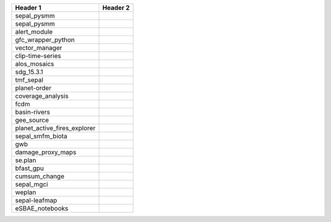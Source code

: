 +-----------------------------+------------------------------------------------------------------------------------------------------+
| Header 1                    | Header 2                                                                                             |
+=============================+======================================================================================================+
| sepal_pysmm                 | .. image:: https://github.com/sepal-contrib/sepal_pysmm/actions/workflows/unit.yaml/badge.svg        |
|                             |    :target: https://github.com/sepal-contrib/sepal_pysmm/actions/workflows/unit.yaml                 |
|                             |    :alt: build                                                                                       |
+-----------------------------+------------------------------------------------------------------------------------------------------+
| sepal_pysmm                 | .. image:: https://github.com/sepal-contrib/sepal_pysmm/actions/workflows/unit.yaml/badge.svg        |
|                             |    :target: https://github.com/sepal-contrib/sepal_pysmm/actions/workflows/unit.yaml                 |
|                             |    :alt: build                                                                                       |
+-----------------------------+------------------------------------------------------------------------------------------------------+
| alert_module                | .. image:: https://github.com/sepal-contrib/alert_module/actions/workflows/unit.yaml/badge.svg       |
|                             |    :target: https://github.com/sepal-contrib/alert_module/actions/workflows/unit.yaml                |
|                             |    :alt: build                                                                                       |
+-----------------------------+------------------------------------------------------------------------------------------------------+
| gfc_wrapper_python          | .. image:: https://github.com/sepal-contrib/gfc_wrapper_python/actions/workflows/unit.yaml/badge.svg |
|                             |    :target: https://github.com/sepal-contrib/gfc_wrapper_python/actions/workflows/unit.yaml          |
|                             |    :alt: build                                                                                       |
+-----------------------------+------------------------------------------------------------------------------------------------------+
| vector_manager              | .. image:: https://github.com/sepal-contrib/vector_manager/actions/workflows/unit.yaml/badge.svg     |
|                             |    :target: https://github.com/sepal-contrib/vector_manager/actions/workflows/unit.yaml              |
|                             |    :alt: build                                                                                       |
+-----------------------------+------------------------------------------------------------------------------------------------------+
| clip-time-series            | .. image:: https://github.com/sepal-contrib/clip-time-series/actions/workflows/unit.yaml/badge.svg   |
|                             |    :target: https://github.com/sepal-contrib/clip-time-series/actions/workflows/unit.yaml            |
|                             |    :alt: build                                                                                       |
+-----------------------------+------------------------------------------------------------------------------------------------------+
| alos_mosaics                | .. image:: https://github.com/sepal-contrib/alos_mosaics/actions/workflows/unit.yaml/badge.svg       |
|                             |    :target: https://github.com/sepal-contrib/alos_mosaics/actions/workflows/unit.yaml                |
|                             |    :alt: build                                                                                       |
+-----------------------------+------------------------------------------------------------------------------------------------------+
| sdg_15.3.1                  | .. image:: https://github.com/sepal-contrib/sdg_15.3.1/actions/workflows/unit.yaml/badge.svg         |
|                             |    :target: https://github.com/sepal-contrib/sdg_15.3.1/actions/workflows/unit.yaml                  |
|                             |    :alt: build                                                                                       |
+-----------------------------+------------------------------------------------------------------------------------------------------+
| tmf_sepal                   | .. image:: https://github.com/sepal-contrib/tmf_sepal/actions/workflows/unit.yaml/badge.svg          |
|                             |    :target: https://github.com/sepal-contrib/tmf_sepal/actions/workflows/unit.yaml                   |
|                             |    :alt: build                                                                                       |
+-----------------------------+------------------------------------------------------------------------------------------------------+
| planet-order                | .. image:: https://github.com/sepal-contrib/planet-order/actions/workflows/unit.yaml/badge.svg       |
|                             |    :target: https://github.com/sepal-contrib/planet-order/actions/workflows/unit.yaml                |
|                             |    :alt: build                                                                                       |
+-----------------------------+------------------------------------------------------------------------------------------------------+
| coverage_analysis           | .. image:: https://github.com/sepal-contrib/coverage_analysis/actions/workflows/unit.yaml/badge.svg  |
|                             |    :target: https://github.com/sepal-contrib/coverage_analysis/actions/workflows/unit.yaml           |
|                             |    :alt: build                                                                                       |
+-----------------------------+------------------------------------------------------------------------------------------------------+
| fcdm                        | .. image:: https://github.com/sepal-contrib/fcdm/actions/workflows/unit.yaml/badge.svg               |
|                             |    :target: https://github.com/sepal-contrib/fcdm/actions/workflows/unit.yaml                        |
|                             |    :alt: build                                                                                       |
+-----------------------------+------------------------------------------------------------------------------------------------------+
| basin-rivers                | .. image:: https://github.com/sepal-contrib/basin-rivers/actions/workflows/unit.yaml/badge.svg       |
|                             |    :target: https://github.com/sepal-contrib/basin-rivers/actions/workflows/unit.yaml                |
|                             |    :alt: build                                                                                       |
+-----------------------------+------------------------------------------------------------------------------------------------------+
| gee_source                  | .. image:: https://github.com/sepal-contrib/gee_source/actions/workflows/unit.yaml/badge.svg         |
|                             |    :target: https://github.com/sepal-contrib/gee_source/actions/workflows/unit.yaml                  |
|                             |    :alt: build                                                                                       |
+-----------------------------+------------------------------------------------------------------------------------------------------+
| planet_active_fires_explorer| .. image:: https://github.com/sepal-contrib/planet_active_fires_explorer/actions/workflows/unit.yaml |
|                             |    :target: https://github.com/sepal-contrib/planet_active_fires_explorer/actions/workflows/unit.yaml|
|                             |    :alt: build                                                                                       |
+-----------------------------+------------------------------------------------------------------------------------------------------+
| sepal_smfm_biota            | .. image:: https://github.com/sepal-contrib/sepal_smfm_biota/actions/workflows/unit.yaml/badge.svg   |
|                             |    :target: https://github.com/sepal-contrib/sepal_smfm_biota/actions/workflows/unit.yaml            |
|                             |    :alt: build                                                                                       |
+-----------------------------+------------------------------------------------------------------------------------------------------+
| gwb                         | .. image:: https://github.com/sepal-contrib/gwb/actions/workflows/unit.yaml/badge.svg                |
|                             |    :target: https://github.com/sepal-contrib/gwb/actions/workflows/unit.yaml                         |
|                             |    :alt: build                                                                                       |
+-----------------------------+------------------------------------------------------------------------------------------------------+
| damage_proxy_maps           | .. image:: https://github.com/sepal-contrib/damage_proxy_maps/actions/workflows/unit.yaml/badge.svg  |
|                             |    :target: https://github.com/sepal-contrib/damage_proxy_maps/actions/workflows/unit.yaml           |
|                             |    :alt: build                                                                                       |
+-----------------------------+------------------------------------------------------------------------------------------------------+
| se.plan                     | .. image:: https://github.com/sepal-contrib/se.plan/actions/workflows/unit.yaml/badge.svg            |
|                             |    :target: https://github.com/sepal-contrib/se.plan/actions/workflows/unit.yaml                     |
|                             |    :alt: build                                                                                       |
+-----------------------------+------------------------------------------------------------------------------------------------------+
| bfast_gpu                   | .. image:: https://github.com/sepal-contrib/bfast_gpu/actions/workflows/unit.yaml/badge.svg          |
|                             |    :target: https://github.com/sepal-contrib/bfast_gpu/actions/workflows/unit.yaml                   |
|                             |    :alt: build                                                                                       |
+-----------------------------+------------------------------------------------------------------------------------------------------+
| cumsum_change               | .. image:: https://github.com/sepal-contrib/cumsum_change/actions/workflows/unit.yaml/badge.svg      |
|                             |    :target: https://github.com/sepal-contrib/cumsum_change/actions/workflows/unit.yaml               |
|                             |    :alt: build                                                                                       |
+-----------------------------+------------------------------------------------------------------------------------------------------+
| sepal_mgci                  | .. image:: https://github.com/sepal-contrib/sepal_mgci/actions/workflows/unit.yaml/badge.svg         |
|                             |    :target: https://github.com/sepal-contrib/sepal_mgci/actions/workflows/unit.yaml                  |
|                             |    :alt: build                                                                                       |
+-----------------------------+------------------------------------------------------------------------------------------------------+
| weplan                      | .. image:: https://github.com/sepal-contrib/weplan/actions/workflows/unit.yaml/badge.svg             |
|                             |    :target: https://github.com/sepal-contrib/weplan/actions/workflows/unit.yaml                      |
|                             |    :alt: build                                                                                       |
+-----------------------------+------------------------------------------------------------------------------------------------------+
| sepal-leafmap               | .. image:: https://github.com/sepal-contrib/sepal-leafmap/actions/workflows/unit.yaml/badge.svg      |
|                             |    :target: https://github.com/sepal-contrib/sepal-leafmap/actions/workflows/unit.yaml               |
|                             |    :alt: build                                                                                       |
+-----------------------------+------------------------------------------------------------------------------------------------------+
| eSBAE_notebooks             | .. image:: https://github.com/sepal-contrib/eSBAE_notebooks/actions/workflows/unit.yaml/badge.svg    |
|                             |    :target: https://github.com/sepal-contrib/eSBAE_notebooks/actions/workflows/unit.yaml             |
|                             |    :alt: build                                                                                       |
+-----------------------------+------------------------------------------------------------------------------------------------------+
